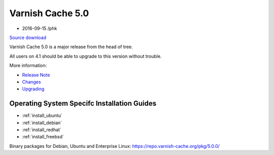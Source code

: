 .. _rel5.0.0:

Varnish Cache 5.0
=================

* 2016-09-15 /phk

`Source download <https://repo.varnish-cache.org/source/varnish-5.0.tar.gz>`_

Varnish Cache 5.0 is a major release from the head of tree.

All users on 4.1 should be able to upgrade to this version without trouble.

More information:

* `Release Note </docs/5.0/whats-new/relnote-5.0.html>`_
* `Changes </docs/5.0/whats-new/changes-5.0.html>`_
* `Upgrading </docs/5.0/whats-new/upgrading-5.0.html>`_

Operating System Specifc Installation Guides
--------------------------------------------

* :ref:`install_ubuntu`
* :ref:`install_debian`
* :ref:`install_redhat`
* :ref:`install_freebsd`

Binary packages for Debian, Ubuntu and Enterprise Linux: https://repo.varnish-cache.org/pkg/5.0.0/

